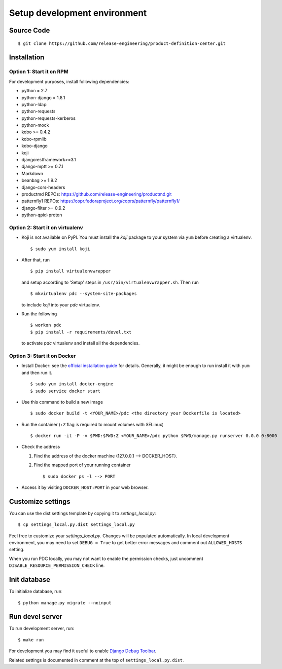 .. _development:


Setup development environment
=============================


Source Code
-----------

::

    $ git clone https://github.com/release-engineering/product-definition-center.git


Installation
------------

Option 1: Start it on RPM
`````````````````````````

For development purposes, install following dependencies:

* python = 2.7
* python-django = 1.8.1
* python-ldap
* python-requests
* python-requests-kerberos
* python-mock
* kobo >= 0.4.2
* kobo-rpmlib
* kobo-django
* koji
* djangorestframework>=3.1
* django-mptt >= 0.7.1
* Markdown
* beanbag >= 1.9.2
* django-cors-headers
* productmd
  REPOs: https://github.com/release-engineering/productmd.git
* patternfly1
  REPOs: https://copr.fedoraproject.org/coprs/patternfly/patternfly1/
* django-filter >= 0.9.2
* python-qpid-proton


Option 2: Start it on virtualenv
````````````````````````````````

* Koji is not available on PyPI. You must install the `koji` package to your
  system via ``yum`` before creating a virtualenv. ::

    $ sudo yum install koji

* After that, run ::

    $ pip install virtualenvwrapper

  and setup according to 'Setup' steps in ``/usr/bin/virtualenvwrapper.sh``.
  Then run ::

    $ mkvirtualenv pdc --system-site-packages

  to include `koji` into your *pdc* virtualenv.

* Run the following ::

    $ workon pdc
    $ pip install -r requirements/devel.txt

  to activate *pdc* virtualenv and install all the dependencies.


Option 3: Start it on Docker
````````````````````````````

* Install Docker: see the `official installation
  guide <https://docs.docker.com/installation/>`_ for details. Generally, it
  might be enough to run install it with ``yum`` and then run it. ::

    $ sudo yum install docker-engine
    $ sudo service docker start

* Use this command to build a new image ::

    $ sudo docker build -t <YOUR_NAME>/pdc <the directory your Dockerfile is located>

* Run the container (``:Z`` flag is required to mount volumes with SELinux) ::

    $ docker run -it -P -v $PWD:$PWD:Z <YOUR_NAME>/pdc python $PWD/manage.py runserver 0.0.0.0:8000

* Check the address

  #. Find the address of the docker machine (127.0.0.1 --> DOCKER_HOST).

  #. Find the mapped port of your running container ::

       $ sudo docker ps -l --> PORT

* Access it by visiting ``DOCKER_HOST:PORT`` in your web browser.


Customize settings
------------------

You can use the dist settings template by copying it to `settings_local.py`::

    $ cp settings_local.py.dist settings_local.py

Feel free to customize your `settings_local.py`. Changes will be populated
automatically. In local development environment, you may need to set ``DEBUG =
True`` to get better error messages and comment out ``ALLOWED_HOSTS`` setting.

When you run PDC locally, you may not want to enable the permission checks,
just uncomment ``DISABLE_RESOURCE_PERMISSION_CHECK`` line.

Init database
-------------

To initialize database, run::

    $ python manage.py migrate --noinput


Run devel server
----------------

To run development server, run::

    $ make run

For development you may find it useful to enable `Django Debug Toolbar
<http://django-debug-toolbar.readthedocs.org/en/1.3.2/>`_.

Related settings is documented in comment at the top of
``settings_local.py.dist``.
